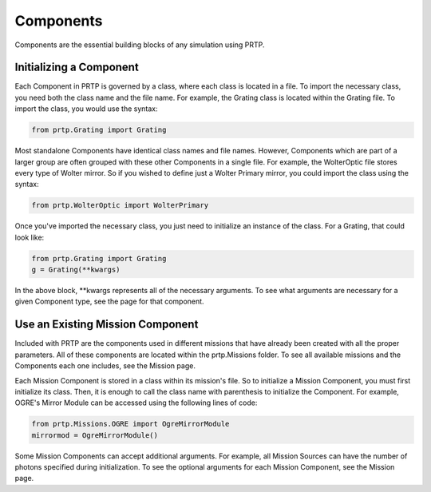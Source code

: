 
Components
================================

Components are the essential building blocks of any simulation using PRTP.


Initializing a Component
------------------------------

Each Component in PRTP is governed by a class, where each class is located in a file. To import the necessary class, you need both the class name and the file name. For example, the Grating class is located within the Grating file. To import the class, you would use the syntax:

.. code-block:: python

   from prtp.Grating import Grating


Most standalone Components have identical class names and file names. However, Components which are part of a larger group are often grouped with these other Components in a single file. For example, the WolterOptic file stores every type of Wolter mirror. So if you wished to define just a Wolter Primary mirror, you could import the class using the syntax:

.. code-block:: python

   from prtp.WolterOptic import WolterPrimary


Once you've imported the necessary class, you just need to initialize an instance of the class. For a Grating, that could look like:

.. code-block:: python
   
   from prtp.Grating import Grating
   g = Grating(**kwargs)

In the above block, \**kwargs represents all of the necessary arguments. To see what arguments are necessary for a given Component type, see the page for that component.

Use an Existing Mission Component
----------------------------------

Included with PRTP are the components used in different missions that have already been created with all the proper parameters. All of these components are located within the prtp.Missions folder. To see all available missions and the Components each one includes, see the Mission page.

Each Mission Component is stored in a class within its mission's file. So to initialize a Mission Component, you must first initialize its class. Then, it is enough to call the class name with parenthesis to initialize the Component. For example, OGRE's Mirror Module can be accessed using the following lines of code:

.. code-block:: python

   from prtp.Missions.OGRE import OgreMirrorModule
   mirrormod = OgreMirrorModule()

Some Mission Components can accept additional arguments. For example, all Mission Sources can have the number of photons specified during initialization. To see the optional arguments for each Mission Component, see the Mission page.




